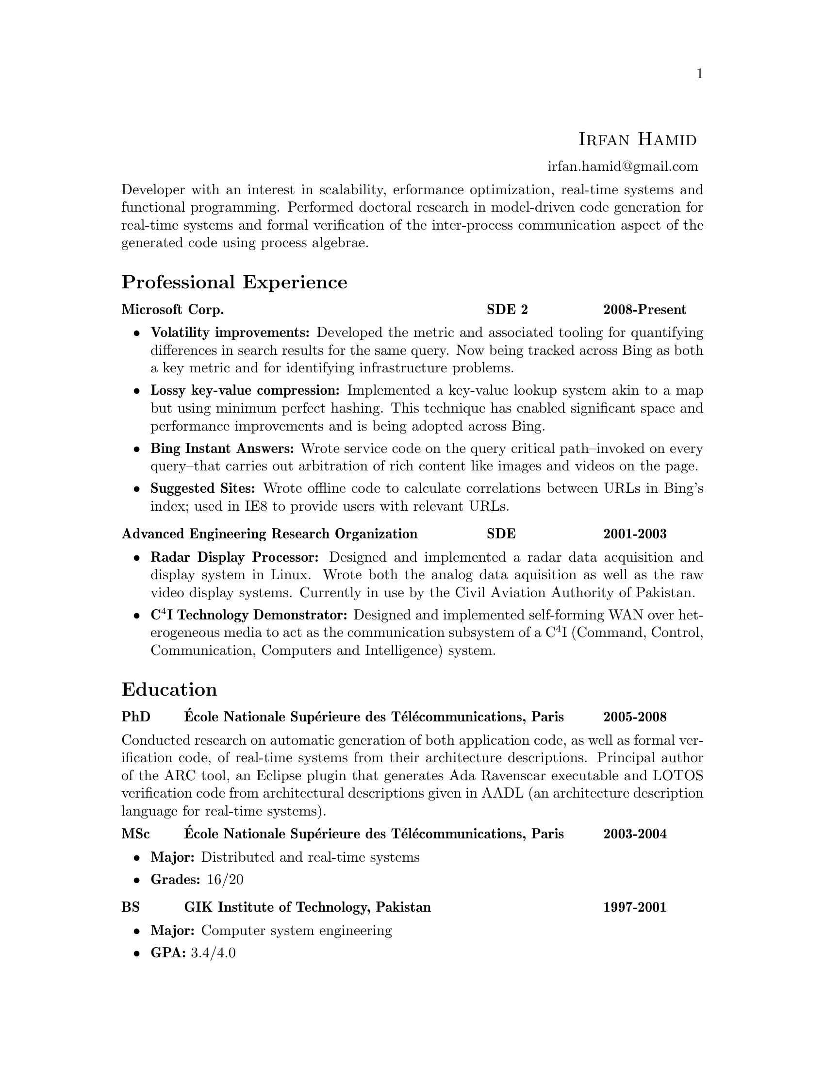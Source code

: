\input texinfo  @c -*-texinfo-*-
@c %**start of header (This is for running texinfo on a region.)
@setfilename Hamid_En
@settitle Resume--Irfan Hamid
@c %**end of header (This is for running texinfo on a region.)

@heading @ @ @ @ @ @ @ @ @ @ @ @ @ @ @ @ @ @ @ @ @ @ @ @ @ @ @ @ @ @ @ @ @ @ @ @ @ @ @ @ @ @ @ @ @ @ @ @ @ @ @ @ @ @ @ @ @ @ @ @ @ @ @ @sc{Irfan Hamid}
@ @ @ @ @ @ @ @ @ @ @ @ @ @ @ @ @ @ @ @ @ @ @ @ @ @ @ @ @ @ @ @ @ @ @ @ @ @ @ @ @ @ @ @ @ @ @ @ @ @ @ @ @ @ @ @ @ @ @ @ @ @ @ @ @ @ @ @ @ @ @ @ @ @ @ @ @ @ @ @ @ @ @ @ @ @ @ @uref{mailto:irfan.hamid@@gmail.com,,irfan.hamid@@gmail.com}

@noindent
Developer with an interest in scalability, erformance optimization, real-time systems and functional programming. Performed doctoral research in model-driven code generation for real-time systems and formal verification of the inter-process communication aspect of the generated code using process algebrae.

@unnumberedsec Professional Experience
@multitable @columnfractions 0.6 0.2 0.2
@item @strong{Microsoft Corp.} @tab @strong{SDE 2} @tab @strong{2008-Present}
@end multitable
@noindent
@itemize @bullet
@item @strong{Volatility improvements:} Developed the metric and associated tooling for quantifying differences in search results for the same query. Now being tracked across Bing as both a key metric and for identifying infrastructure problems. 
@item @strong{Lossy key-value compression:} Implemented a key-value lookup system akin to a map but using minimum perfect hashing. This technique has enabled significant space and performance improvements and is being adopted across Bing.
@item @strong{Bing Instant Answers:} Wrote service code on the query critical path--invoked on every query--that carries out arbitration of rich content like images and videos on the page.
@item @strong{Suggested Sites:} Wrote offline code to calculate correlations between URLs in Bing's index; used in IE8 to provide users with relevant URLs.
@end itemize

@multitable @columnfractions 0.6 0.2 0.2
@item @strong{Advanced Engineering Research Organization}
@tab @strong{SDE}
@tab @strong{2001-2003}
@end multitable
@noindent
@itemize @bullet
@item @strong{Radar Display Processor:} Designed and implemented a radar data acquisition and display system in Linux. Wrote both the analog data aquisition as well as the raw video display systems. Currently in use by the Civil Aviation Authority of Pakistan.
@item @strong{C@math{^4}I Technology Demonstrator:} Designed and implemented self-forming WAN over heterogeneous media to act as the communication subsystem of a C@math{^4}I (Command, Control, Communication, Computers and Intelligence) system.
@end itemize

@unnumberedsec Education
@multitable @columnfractions 0.08 0.72 0.2
@item @strong{PhD} @tab @strong{@'Ecole Nationale Sup@'erieure des T@'el@'ecommunications, Paris} @tab @strong{2005-2008}
@end multitable
@noindent
Conducted research on automatic generation of both application code, as well as formal verification code, of real-time systems from their architecture descriptions. Principal author of the @uref{http://aadl.enst.fr/arc/,,ARC} tool, an Eclipse plugin that generates @uref{http://www.acm.org/sigada/ada_letters/jun2004/ravenscar_article.pdf,,Ada Ravenscar} executable and LOTOS verification code from architectural descriptions given in @uref{http://www.aadl.info,,AADL} (an architecture description language for real-time systems).
@multitable @columnfractions 0.08 0.72 0.2
@item @strong{MSc} @tab @strong{@'Ecole Nationale Sup@'erieure des
T@'el@'ecommunications, Paris} @tab @strong{2003-2004}
@end multitable

@itemize @bullet
@item @strong{Major:} Distributed and real-time systems
@item @strong{Grades:} 16/20
@end itemize

@multitable @columnfractions 0.08 0.72 0.2
@item @strong{BS} @tab @strong{GIK Institute of Technology, Pakistan}
@tab @strong{1997-2001}
@end multitable

@itemize @bullet
@item @strong{Major:} Computer system engineering
@item @strong{GPA:} 3.4/4.0
@end itemize

@c@multitable @columnfractions 0.8 0.2
@c@item @strong{GIK Institute of Technology, Pakistan} @tab
@c@strong{2000-2001}
@c@end multitable
@c@noindent
@c My end of studies project was a complete cockpit design and instrument
@c simulation system for the Pakistan Air Force. The system was built
@c using Direct3D and allowed the user to design his cockpit and fly it
@c in a 3D virtual world to test its ergonomics and usability.

@unnumberedsec Publications
@itemize @bullet
@item Irfan Hamid, Elie Najm. @strong{Operational Semantics of Ada Ravenscar}. @emph{13th European Conference on Dependable Computing AdaEurope'08.} June 2008.
@item Irfan Hamid, Bechir Zalila, Elie Najm, J@'er@^ome
Hugues. @strong{Generating Frameworks for Asynchronous Hard Real-time
Systems}. @emph{Innovations in
Systems and Software Engineering: A NASA Journal}. March 2008.
@item Irfan Hamid, Elie Najm. @strong{Real-time Connectors for
Deterministic Data-flow.} @emph{13th IEEE International Conference on
Embedded and Real-time Computing Systems and Applications}. August
2007.
@item Irfan Hamid, Bechir Zalila, Elie Najm, J@'er@^ome
Hugues. @strong{A Generative Approach to Building a Framework for a Hard
Real-Time System.} @emph{31st Annual IEEE/NASA Goddard
Software Engineering Workshop}. March 2007.
@item Bechir Zalila, Irfan Hamid, J@'er@^ome Hugues, Laurent
Pautet. @strong{Generating High-integrity Distributed Applications from their
Architectural Descriptions.} @emph{12th European
Conference on Dependable Computing AdaEurope'07.} July 2007.
@item Thomas Vergnaud, Irfan Hamid. @strong{Mod@'elisation en AADL
pour la g@'en@'eration automatique d'applications.} @emph{G@'enie
Logiciel, March 2007, Issue 80.}
@item Thomas Vergnaud, Irfan Hamid et. al. @strong{Modeling and
Generating Tailored Distribution Middleware for Embedded Real-time
Systems.} @emph{Embedded Real-time Systems 2006 (ERTS'06).} January 2006
@end itemize

@unnumberedsec Skillset
@multitable @columnfractions 0.15 0.15 0.7
@item @strong{Technology} @tab @strong{Experience} @tab @strong{Major output}
@item C/C++ @tab 8 years @tab Multiple projects during undergraduate studies and jobs
@item C#/F# @tab 5 years @tab Various relevance, measurement and analysis tools at Bing 
@item Java @tab 3 years @tab AADL to Ada code generator 
@item Ada 95/2005 @tab 2 years @tab AADL to Ada code generator
@item Win32 @tab 6 years @tab End of studies project (3D simulation and instrumentation)
@item Linux @tab 8 years @tab Radar Display Processor, Radar Data Acquisition
@item UML  @tab 3 years @tab Meta-models and transformations in code
@end multitable
@noindent
Expertise in various modeling languages such as SDL, Esterel, Lustre and formal methods such as process algebrae (LOTOS) and timed automata (UPPAAL).

@c@unnumberedsec Achievements
@c@itemize @bullet
@c@item Selected for graduate studies in France in 2003
@c@item Dean's honor roll (GPA > 3.5) for 4 semesters out of 8 during BS
@c@item Invited as judge of All Pakistan Software Competition, 2002
@c@item Conducted 10 day ACM workshop on OpenGL and DirectX at my university
@c@item Fluent in English, French and Urdu/Hindi
@c@end itemize

@bye
